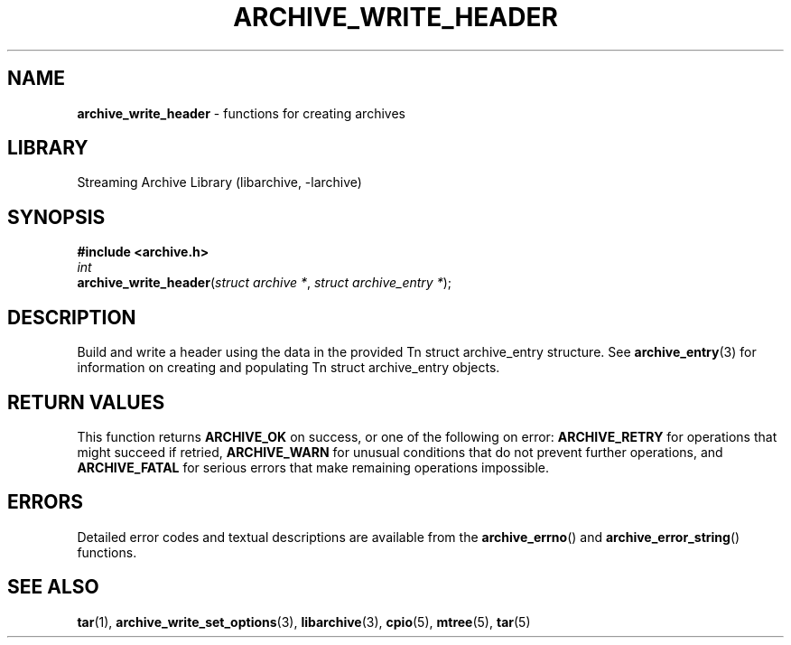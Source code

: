 .TH ARCHIVE_WRITE_HEADER 3 "February 2, 2012" ""
.SH NAME
.ad l
\fB\%archive_write_header\fP
\- functions for creating archives
.SH LIBRARY
.ad l
Streaming Archive Library (libarchive, -larchive)
.SH SYNOPSIS
.ad l
\fB#include <archive.h>\fP
.br
\fIint\fP
.br
\fB\%archive_write_header\fP(\fI\%struct\ archive\ *\fP, \fI\%struct\ archive_entry\ *\fP);
.SH DESCRIPTION
.ad l
Build and write a header using the data in the provided
Tn struct archive_entry
structure.
See
\fBarchive_entry\fP(3)
for information on creating and populating
Tn struct archive_entry
objects.
.SH RETURN VALUES
.ad l
This function returns
\fBARCHIVE_OK\fP
on success, or one of the following on error:
\fBARCHIVE_RETRY\fP
for operations that might succeed if retried,
\fBARCHIVE_WARN\fP
for unusual conditions that do not prevent further operations, and
\fBARCHIVE_FATAL\fP
for serious errors that make remaining operations impossible.
.SH ERRORS
.ad l
Detailed error codes and textual descriptions are available from the
\fB\%archive_errno\fP()
and
\fB\%archive_error_string\fP()
functions.
.SH SEE ALSO
.ad l
\fBtar\fP(1),
\fBarchive_write_set_options\fP(3),
\fBlibarchive\fP(3),
\fBcpio\fP(5),
\fBmtree\fP(5),
\fBtar\fP(5)
